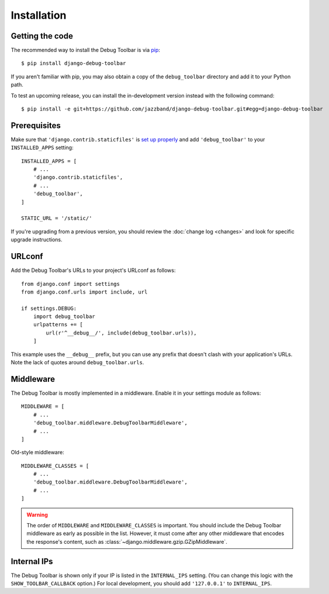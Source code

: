 Installation
============

Getting the code
----------------

The recommended way to install the Debug Toolbar is via pip_::

    $ pip install django-debug-toolbar

If you aren't familiar with pip, you may also obtain a copy of the
``debug_toolbar`` directory and add it to your Python path.

.. _pip: https://pip.pypa.io/

To test an upcoming release, you can install the in-development version
instead with the following command::

     $ pip install -e git+https://github.com/jazzband/django-debug-toolbar.git#egg=django-debug-toolbar

Prerequisites
-------------

Make sure that ``'django.contrib.staticfiles'`` is `set up properly
<https://docs.djangoproject.com/en/stable/howto/static-files/>`_ and add
``'debug_toolbar'`` to your ``INSTALLED_APPS`` setting::

    INSTALLED_APPS = [
        # ...
        'django.contrib.staticfiles',
        # ...
        'debug_toolbar',
    ]

    STATIC_URL = '/static/'

If you're upgrading from a previous version, you should review the
:doc:`change log <changes>` and look for specific upgrade instructions.

URLconf
-------

Add the Debug Toolbar's URLs to your project's URLconf as follows::

    from django.conf import settings
    from django.conf.urls import include, url

    if settings.DEBUG:
        import debug_toolbar
        urlpatterns += [
            url(r'^__debug__/', include(debug_toolbar.urls)),
        ]

This example uses the ``__debug__`` prefix, but you can use any prefix that
doesn't clash with your application's URLs. Note the lack of quotes around
``debug_toolbar.urls``.

Middleware
----------

The Debug Toolbar is mostly implemented in a middleware. Enable it in your
settings module as follows::

    MIDDLEWARE = [
        # ...
        'debug_toolbar.middleware.DebugToolbarMiddleware',
        # ...
    ]

Old-style middleware::

    MIDDLEWARE_CLASSES = [
        # ...
        'debug_toolbar.middleware.DebugToolbarMiddleware',
        # ...
    ]

.. warning::

    The order of ``MIDDLEWARE`` and ``MIDDLEWARE_CLASSES`` is important. You
    should include the Debug Toolbar middleware as early as possible in the
    list. However, it must come after any other middleware that encodes the
    response's content, such as
    :class:`~django.middleware.gzip.GZipMiddleware`.

Internal IPs
------------

The Debug Toolbar is shown only if your IP is listed in the ``INTERNAL_IPS``
setting. (You can change this logic with the ``SHOW_TOOLBAR_CALLBACK``
option.) For local development, you should add ``'127.0.0.1'`` to
``INTERNAL_IPS``.
